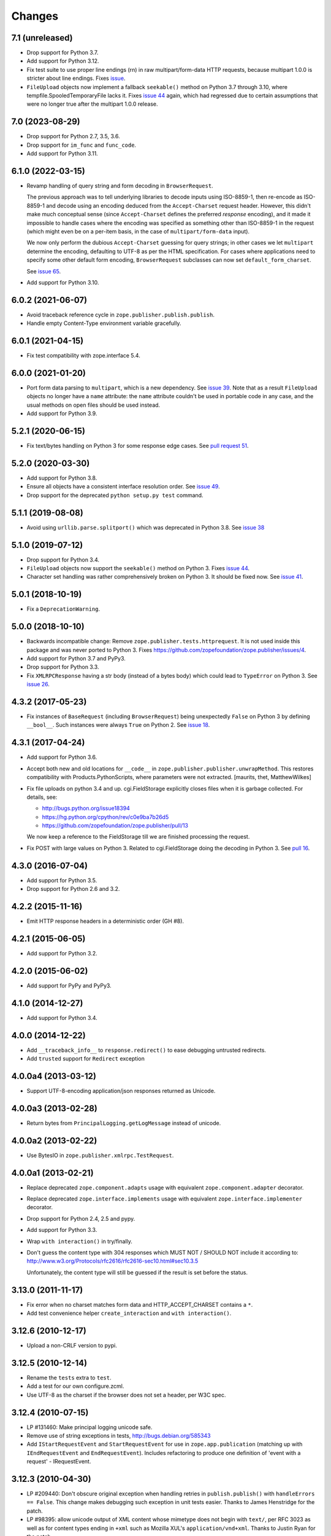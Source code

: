=========
 Changes
=========

7.1 (unreleased)
================

- Drop support for Python 3.7.

- Add support for Python 3.12.

- Fix test suite to use proper line endings (\r\n) in raw multipart/form-data
  HTTP requests, because multipart 1.0.0 is stricter about line endings.
  Fixes `issue <https://github.com/zopefoundation/zope.publisher/issues/74>`_.

- ``FileUpload`` objects now implement a fallback ``seekable()`` method on
  Python 3.7 through 3.10, where tempfile.SpooledTemporaryFile lacks it.
  Fixes `issue 44 <https://github.com/zopefoundation/zope.publisher/issues/44>`_
  again, which had regressed due to certain assumptions that were no longer
  true after the multipart 1.0.0 release.


7.0 (2023-08-29)
================

- Drop support for Python 2.7, 3.5, 3.6.

- Drop support for ``im_func`` and ``func_code``.

- Add support for Python 3.11.


6.1.0 (2022-03-15)
==================

- Revamp handling of query string and form decoding in ``BrowserRequest``.

  The previous approach was to tell underlying libraries to decode inputs
  using ISO-8859-1, then re-encode as ISO-8859-1 and decode using an
  encoding deduced from the ``Accept-Charset`` request header.  However,
  this didn't make much conceptual sense (since ``Accept-Charset`` defines
  the preferred *response* encoding), and it made it impossible to handle
  cases where the encoding was specified as something other than ISO-8859-1
  in the request (which might even be on a per-item basis, in the case of
  ``multipart/form-data`` input).

  We now only perform the dubious ``Accept-Charset`` guessing for query
  strings; in other cases we let ``multipart`` determine the encoding,
  defaulting to UTF-8 as per the HTML specification.  For cases where
  applications need to specify some other default form encoding,
  ``BrowserRequest`` subclasses can now set ``default_form_charset``.

  See `issue 65
  <https://github.com/zopefoundation/zope.publisher/issues/65>`_.

- Add support for Python 3.10.


6.0.2 (2021-06-07)
==================

- Avoid traceback reference cycle in ``zope.publisher.publish.publish``.
- Handle empty Content-Type environment variable gracefully.


6.0.1 (2021-04-15)
==================

- Fix test compatibility with zope.interface 5.4.


6.0.0 (2021-01-20)
==================

- Port form data parsing to ``multipart``, which is a new dependency.  See
  `issue 39 <https://github.com/zopefoundation/zope.publisher/issues/39>`_.
  Note that as a result ``FileUpload`` objects no longer have a ``name``
  attribute: the ``name`` attribute couldn't be used in portable code in any
  case, and the usual methods on open files should be used instead.

- Add support for Python 3.9.


5.2.1 (2020-06-15)
==================

- Fix text/bytes handling on Python 3 for some response edge cases. See
  `pull request 51
  <https://github.com/zopefoundation/zope.publisher/pull/51>`_.


5.2.0 (2020-03-30)
==================

- Add support for Python 3.8.

- Ensure all objects have a consistent interface resolution order. See
  `issue 49
  <https://github.com/zopefoundation/zope.publisher/issues/49>`_.

- Drop support for the deprecated ``python setup.py test`` command.

5.1.1 (2019-08-08)
==================

- Avoid using ``urllib.parse.splitport()`` which was deprecated in Python 3.8.
  See `issue 38 <https://github.com/zopefoundation/zope.publisher/issues/38>`_


5.1.0 (2019-07-12)
==================

- Drop support for Python 3.4.

- ``FileUpload`` objects now support the ``seekable()`` method on Python 3.
  Fixes `issue 44 <https://github.com/zopefoundation/zope.publisher/issues/44>`_.

- Character set handling was rather comprehensively broken on Python 3.
  It should be fixed now.  See `issue 41
  <https://github.com/zopefoundation/zope.publisher/issues/41>`_.


5.0.1 (2018-10-19)
==================

- Fix a ``DeprecationWarning``.


5.0.0 (2018-10-10)
===================

- Backwards incompatible change: Remove ``zope.publisher.tests.httprequest``.
  It is not used inside this package and was never ported to Python 3.
  Fixes https://github.com/zopefoundation/zope.publisher/issues/4.

- Add support for Python 3.7 and PyPy3.

- Drop support for Python 3.3.

- Fix ``XMLRPCResponse`` having a str body (instead of a bytes body)
  which could lead to ``TypeError`` on Python 3. See `issue 26
  <https://github.com/zopefoundation/zope.publisher/issues/26>`_.


4.3.2 (2017-05-23)
==================

- Fix instances of ``BaseRequest`` (including ``BrowserRequest``)
  being unexpectedly ``False`` on Python 3 by defining ``__bool__``.
  Such instances were always ``True`` on Python 2. See `issue 18
  <https://github.com/zopefoundation/zope.publisher/issues/18>`_.


4.3.1 (2017-04-24)
==================

- Add support for Python 3.6.

- Accept both new and old locations for ``__code__`` in
  ``zope.publisher.publisher.unwrapMethod``. This restores compatibility with
  Products.PythonScripts, where parameters were not extracted.
  [maurits, thet, MatthewWilkes]

- Fix file uploads on python 3.4 and up. cgi.FieldStorage explicitly
  closes files when it is garbage collected. For details, see:

  * http://bugs.python.org/issue18394
  * https://hg.python.org/cpython/rev/c0e9ba7b26d5
  * https://github.com/zopefoundation/zope.publisher/pull/13

  We now keep a reference to the FieldStorage till we are finished
  processing the request.

- Fix POST with large values on Python 3. Related to cgi.FieldStorage
  doing the decoding in Python 3. See `pull 16
  <https://github.com/zopefoundation/zope.publisher/pull/16>`_.

4.3.0 (2016-07-04)
==================

- Add support for Python 3.5.

- Drop support for Python 2.6 and 3.2.


4.2.2 (2015-11-16)
==================

- Emit HTTP response headers in a deterministic order (GH #8).

4.2.1 (2015-06-05)
==================

- Add support for Python 3.2.

4.2.0 (2015-06-02)
==================

- Add support for PyPy and PyPy3.

4.1.0 (2014-12-27)
==================

- Add support for Python 3.4.

4.0.0 (2014-12-22)
==================

- Add ``__traceback_info__`` to ``response.redirect()`` to ease debugging
  untrusted redirects.

- Add ``trusted`` support for ``Redirect`` exception

4.0.0a4 (2013-03-12)
====================

- Support UTF-8-encoding application/json responses returned as Unicode.

4.0.0a3 (2013-02-28)
====================

- Return bytes from ``PrincipalLogging.getLogMessage`` instead of unicode.

4.0.0a2 (2013-02-22)
====================

- Use BytesIO in ``zope.publisher.xmlrpc.TestRequest``.

4.0.0a1 (2013-02-21)
====================

- Replace deprecated ``zope.component.adapts`` usage with equivalent
  ``zope.component.adapter`` decorator.

- Replace deprecated ``zope.interface.implements`` usage with equivalent
  ``zope.interface.implementer`` decorator.

- Drop support for Python 2.4, 2.5 and pypy.

- Add support for Python 3.3.

- Wrap ``with interaction()`` in try/finally.

- Don't guess the content type with 304 responses which MUST NOT /
  SHOULD NOT include it according to:
  http://www.w3.org/Protocols/rfc2616/rfc2616-sec10.html#sec10.3.5

  Unfortunately, the content type will still be guessed if the result is
  set before the status.

3.13.0 (2011-11-17)
===================

- Fix error when no charset matches form data and HTTP_ACCEPT_CHARSET contains a ``*``.

- Add test convenience helper ``create_interaction`` and ``with interaction()``.


3.12.6 (2010-12-17)
===================

- Upload a non-CRLF version to pypi.


3.12.5 (2010-12-14)
===================

- Rename the ``tests`` extra to ``test``.

- Add a test for our own configure.zcml.

- Use UTF-8 as the charset if the browser does not set a header,
  per W3C spec.

3.12.4 (2010-07-15)
===================

- LP #131460: Make principal logging unicode safe.

- Remove use of string exceptions in tests, http://bugs.debian.org/585343

- Add ``IStartRequestEvent`` and ``StartRequestEvent`` for use in
  ``zope.app.publication`` (matching up with ``IEndRequestEvent`` and
  ``EndRequestEvent``).  Includes refactoring to produce one definition of
  'event with a request' - IRequestEvent.

3.12.3 (2010-04-30)
===================

- LP #209440: Don't obscure original exception when handling retries
  in ``publish.publish()`` with ``handleErrors == False``.   This change
  makes debugging such exception in unit tests easier.
  Thanks to James Henstridge for the patch.

- LP #98395: allow unicode output of XML content whose mimetype does not
  begin with ``text/``, per RFC 3023 as well as for content types ending
  in ``+xml`` such as Mozilla XUL's ``application/vnd+xml``.  Thanks to
  Justin Ryan for the patch.

3.12.2 (2010-04-16)
===================

- Remove use of ``zope.testing.doctestunit`` in favor of stdlib's ``doctest``.

- Fix bug where xml-rpc requests would hang when served using
  ``paster.httpserver``.

3.12.1 (2010-02-21)
===================

- Ensure that ``BaseRequest.traverse`` does not call traversal hooks on
  elements previously traversed but wrapped in a security proxy.

3.12.0 (2009-12-31)
===================

- Revert change done in 3.6.2, removing the ``zope.authentication``
  dependency again. Move the ``BasicAuthAdapter`` and ``FTPAuth`` adapters
  to the new ``zope.login`` package.

3.11.0 (2009-12-15)
===================

- Move ``EndRequestEvent`` and ``IEndRequestEvent`` here from
  ``zope.app.publication``.

3.10.1 (2009-11-28)
===================

- Declare minimum dependency on ``zope.contenttype`` 3.5 (omitted in 3.10).

3.10.0 (2009-10-22)
===================

- Move the implementation of ``zope.publisher.contenttype`` to
  ``zope.contenttype.parse``, leaving BBB imports and moving tests along.
  ``zope.contenttype`` is a new but light-weight dependency of this package.

- Support Python 2.6 by keeping QUERY_STRING out of request.form if
  the method is a POST.  The original QUERY_STRING is still available if
  further processing is needed.

- Better support the zcml ``defaultSkin`` directive's behavior (registering
  an interface as a default skin) in the ``setDefaultSkin`` function.

3.9.3 (2009-10-08)
==================

- Fix the check for untrusted redirects introduced in 3.9.0 so it works with
  virtual hosting.

3.9.2 (2009-10-07)
==================

- Make redirect validation works without HTTP_HOST variable.

- Add DoNotReRaiseException adapter that can be registered
  for exceptions to flag that they should not be re-raised by
  publisher when ``handle_errors`` parameter of the ``publish``
  method is False.

3.9.1 (2009-09-01)
==================

- Convert a location, passed to a redirect method of HTTPRequest to
  string before checking for trusted host redirection, because a
  location object may be some non-string convertable to string, like
  URLGetter.

3.9.0 (2009-08-27)
==================

- Move some parts of ``zope.app.publisher`` into this package
  during ``zope.app.publisher`` refactoring:

   * ``IModifiableUserPreferredLanguages`` adapter for requests
   * ``browser:defaultView`` and ``browser:defaultSkin`` ZCML directives
   * ``IHTTPView``, ``IXMLRPCView`` and like interfaces
   * security ZCML declarations for some of ``zope.publisher`` classes

- Introduce ``IReRaiseException`` interface. If during publishing an
  exception occurs and for this exception an adapter is available that
  returns ``False`` on being called, the exception won't be reraised
  by the publisher. This happens only if ``handle_errors`` parameter
  of the ``publish()`` method is set to ``False``. Fixes problems when
  acting in a WSGI pipeline with a debugger middleware enabled.

  See https://bugs.launchpad.net/grok/+bug/332061 for details.

- Fix #98471: Restrict redirects to current host. This causes a ValueError to
  be raised in the case of redirecting to a different host. If this is
  intentional, the parameter `trusted` can be given.

- Move dependency on ``zope.testing`` from ``install_requires`` to
  ``tests_require``.

- Remove ``time.sleep`` in the ``supportsRetry`` http request.

- Add a fix for Internet Explorer versions which upload files with full
  filesystem paths as filenames.

3.8.0 (2009-05-23)
==================

- Move ``IHTTPException``, ``IMethodNotAllowed``, and ``MethodNotAllowed``
  here from ``zope.app.http``, fixing dependency cycles involving
  ``zope.app.http``.

- Move the ``DefaultViewName`` API here from ``zope.app.publisher.browser``,
  making it accessible to other packages that need it.

3.7.0 (2009-05-13)
==================

- Move ``IView`` and ``IBrowserView`` interfaces into
  ``zope.browser.interfaces``, leaving BBB imports.

3.6.4 (2009-04-26)
==================

- Add some BBB code to setDefaultSkin to allow IBrowserRequest's to continue
  to work without configuring any special adapter for IDefaultSkin.

- Move `getDefaultSkin` to the skinnable module next to the `setDefaultSkin`
  method, leaving a BBB import in place. Mark `IDefaultBrowserLayer` as a
  `IBrowserSkinType` in code instead of relying on the ZCML to be loaded.

3.6.3 (2009-03-18)
==================

- Mark HTTPRequest as IAttributeAnnotatable if ``zope.annotation`` is
  available, this was previously done by ``zope.app.i18n``.

- Register `IHTTPRequest` -> `IUserPreferredCharsets` adapter in ZCML
  configuration. This was also previously done by ``zope.app.i18n``.

3.6.2 (2009-03-14)
==================

- Add an adapter from ``zope.security.interfaces.IPrincipal`` to
  ``zope.publisher.interfaces.logginginfo.ILoggingInfo``. It was moved
  from ``zope.app.security`` as a part of refactoring process.

- Add adapters from HTTP and FTP request to
  ``zope.authentication.ILoginPassword`` interface. They are moved from
  ``zope.app.security`` as a part of refactoring process. This change adds a
  dependency on the ``zope.authentication`` package, but it's okay, since it's
  a tiny contract definition-only package.

  See http://mail.zope.org/pipermail/zope-dev/2009-March/035325.html for
  reasoning.

3.6.1 (2009-03-09)
==================

- Fix: remove IBrowserRequest dependency in http implementation based on
  condition for setDefaultSkin. Use ISkinnable instead of IBrowserRequest.

3.6.0 (2009-03-08)
==================

- Clean-up: Move skin related code from zope.publisher.interfaces.browser and
  zope.publisher.browser to zope.publihser.interfaces and
  zope.publisher.skinnable and provide BBB imports. See skinnable.txt for more
  information.

- Fix: ensure that we only apply skin interface in setDefaultSkin which also
  provide IBrowserSkinType. This will ensure that we find a skin if the
  applySkin method will lookup for a skin based on this type interface.

- Fix: Make it possible to use adapters and not only interfaces as skins from
  the adapter registry. Right now the defaultSkin directive registers simple
  interfaces as skin adapters which will run into a TypeError if someone tries
  to adapter such a skin adapter. Probably we should change the defaultSkin
  directive and register real adapters instead of using the interfaces as fake
  adapters where we expect adapter factories.

- Feature: allow use of ``applySkinof`` with different skin types using the
  optional ``skinType`` argument, which is by default set to
  ``IBrowserSkinType``.

- Feature: implement the default skin pattern within adapters. This allows
  us to register default skins for other requests then only
  ``IBrowserRequest`` using ``IDefaultSkin`` adapters.

  Note, ``ISkinnable`` and ``ISkinType`` and the skin implementation should
  be moved out of the browser request modules. Packages like ``z3c.jsonrpc``
  do not depend on ``IBrowserRequest`` but they are skinnable.

- Feature: add ``ISkinnable`` interface which allows us to implement the apply
  skin pattern not only for ``IBrowserRequest``.

- Fix: Don't cause warnings on Python 2.6

- Fix: Make ``IBrowserPage`` inherit ``IBrowserView``.

- Move ``IView`` and ``IDefaultViewName`` here from
  ``zope.component.interfaces``. Stop inheriting from deprecated (for years)
  interfaces defined in ``zope.component``.

- Remove deprecated code.

- Clean-up: Move ``zope.testing`` from extras to dependencies, per Zope
  Framework policy.  Remove ``zope.app.testing`` as a dependency: tests run
  fine without it.

3.5.6 (2009-02-14)
==================

- Fix an untested code path that incorrectly attempted to construct a
  ``NotFound``, adding a test.


3.5.5 (2009-02-04)
==================

- LP #322486: ``setStatus()`` now allows any ``int()``-able status value.


3.5.4 (2008-09-22)
==================


- LP #98440: interfaces lost on retried request

- LP #273296: dealing more nicely with malformed HTTP_ACCEPT_LANGUAGE headers
  within getPreferredLanguages().

- LP #253362: dealing more nicely with malformed HTTP_ACCEPT_CHARSET headers
  within getPreferredCharsets().

- LP #98284: Pass the ``size`` argument to readline, as the version of
  twisted used in zope.app.twisted supports it.

- Fix the LP #98284 fix: do not pass ``size`` argument of None that causes
  cStringIO objects to barf with a TypeError.


3.5.3 (2008-06-20)
==================

- It turns out that some Web servers (Paste for example) do not send the EOF
  character after the data has been transmitted and the read() of the cached
  stream simply hangs if no expected content length has been specified.


3.5.2 (2008-04-06)
==================

- A previous fix to handle posting of non-form data broke handling of
  form data with extra information in the content type, as in::

    application/x-www-form-urlencoded; charset=UTF-8

3.5.1 (2008-03-23)
==================

- When posting non-form (and non-multipart) data, the request body was
  consumed and discarded. This makes it impossible to deal with other
  post types, like xml-rpc or json without resorting to overly complex
  "request factory" contortions.

- https://bugs.launchpad.net/zope2/+bug/143873

  ``zope.publisher.http.HTTPCharsets`` was confused by the Zope 2
  publisher, which gives misleading information about which headers
  it has.

3.5.0 (2008-03-02)
==================

- Added a PasteDeploy app_factory implementation.  This should make
  it easier to integrate Zope 3 applications with PasteDeploy.  It
  also makes it easier to control the publication used, giving far
  greater control over application policies (e.g. whether or not to
  use the ZODB).

3.4.2 (2007-12-07)
==================

- Made segmentation of URLs not strip (trailing) whitespace from path segments
  to allow URLs ending in %20 to be handled correctly. (#172742)

3.4.1 (2007-09-29)
==================

No changes since 3.4.1b2.

3.4.1b2 (2007-08-02)
====================

- Add support for Python 2.5.

- Fix a problem with ``request.get()`` when the object that's to be
  retrieved is the request itself.


3.4.1b1 (2007-07-13)
====================

No changes.


3.4.0b2 (2007-07-05)
====================

- LP #122054: ``HTTPInputStream`` understands both the CONTENT_LENGTH and
  HTTP_CONTENT_LENGTH environment variables. It is also now tolerant
  of empty strings and will treat those as if the variable were
  absent.


3.4.0b1 (2007-07-05)
====================

- Fix caching issue. The input stream never got cached in a temp file
  because of a wrong content-length header lookup. Added CONTENT_LENGTH
  header check in addition to the previous used HTTP_CONTENT_LENGTH. The
  ``HTTP_`` prefix is sometimes added by some CGI proxies, but CONTENT_LENGTH
  is the right header info for the size.

- LP #98413: ``HTTPResponse.handleException`` should set the content type


3.4.0a1 (2007-04-22)
====================

Initial release as a separate project, corresponds to zope.publisher
from Zope 3.4.0a1
